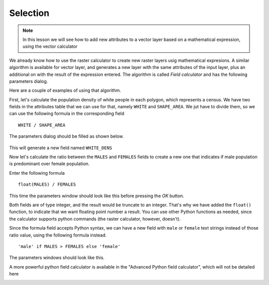 Selection
============================================================


.. note:: In this lesson we will see how to add new attributes to a vector layer based on a mathematical expression, using the vector calculator

We already know how to use the raster calculator to create new raster layers usig mathematical expresions. A similar algorithm is available for vector layer, and generates a new layer with the same attributes of the input layer, plus an additional on with the result of the expression entered. The algorithm is called *Field calculator* and has the following parameters dialog.

.. image:: img/vector_calculator/field_calculator.png



Here are a couple of examples of using that algorithm.

First, let's calculate the population density of white people in each polygon, which represents a census. We have two fields in the attributes table that we can use for that, namely ``WHITE`` and ``SHAPE_AREA``. We jut have to divide them, so we can use the following formula in the corresponding field

::

	WHITE / SHAPE_AREA

The parameters dialog should be filled as shown below.

.. figure:: img/vector_calculator/density.png

This will generate a new field named ``WHITE_DENS``

Now let's calculate the ratio between the ``MALES`` and ``FEMALES`` fields to create a new one that indicates if male population is predominant over female population.

Enter the following formula

::

	float(MALES) / FEMALES 

This time the parameters window should look like this before pressing the *OK* button. 

.. image:: img/vector_calculator/ratio.png


Both fields are of type integer, and the result would be truncate to an integer. That's why we have added the ``float()`` function, to indicate that we want floating point number a result. You can use other Python functions as needed, since the calculator supports python commands (the raster calculator, however, doesn't).

Since the formula field accepts Python syntax, we can have a new field with ``male`` or ``female`` text strings instead of those ratio value, using the following formula instead.

::

	'male' if MALES > FEMALES else 'female'

The parameters windows should look like this.

.. image:: img/vector_calculator/predominance.png

A more powerful python field calculator is available in the "Advanced Python field calculator", which will not be detailed here

.. image:: img/vector_calculator/advanced.png
